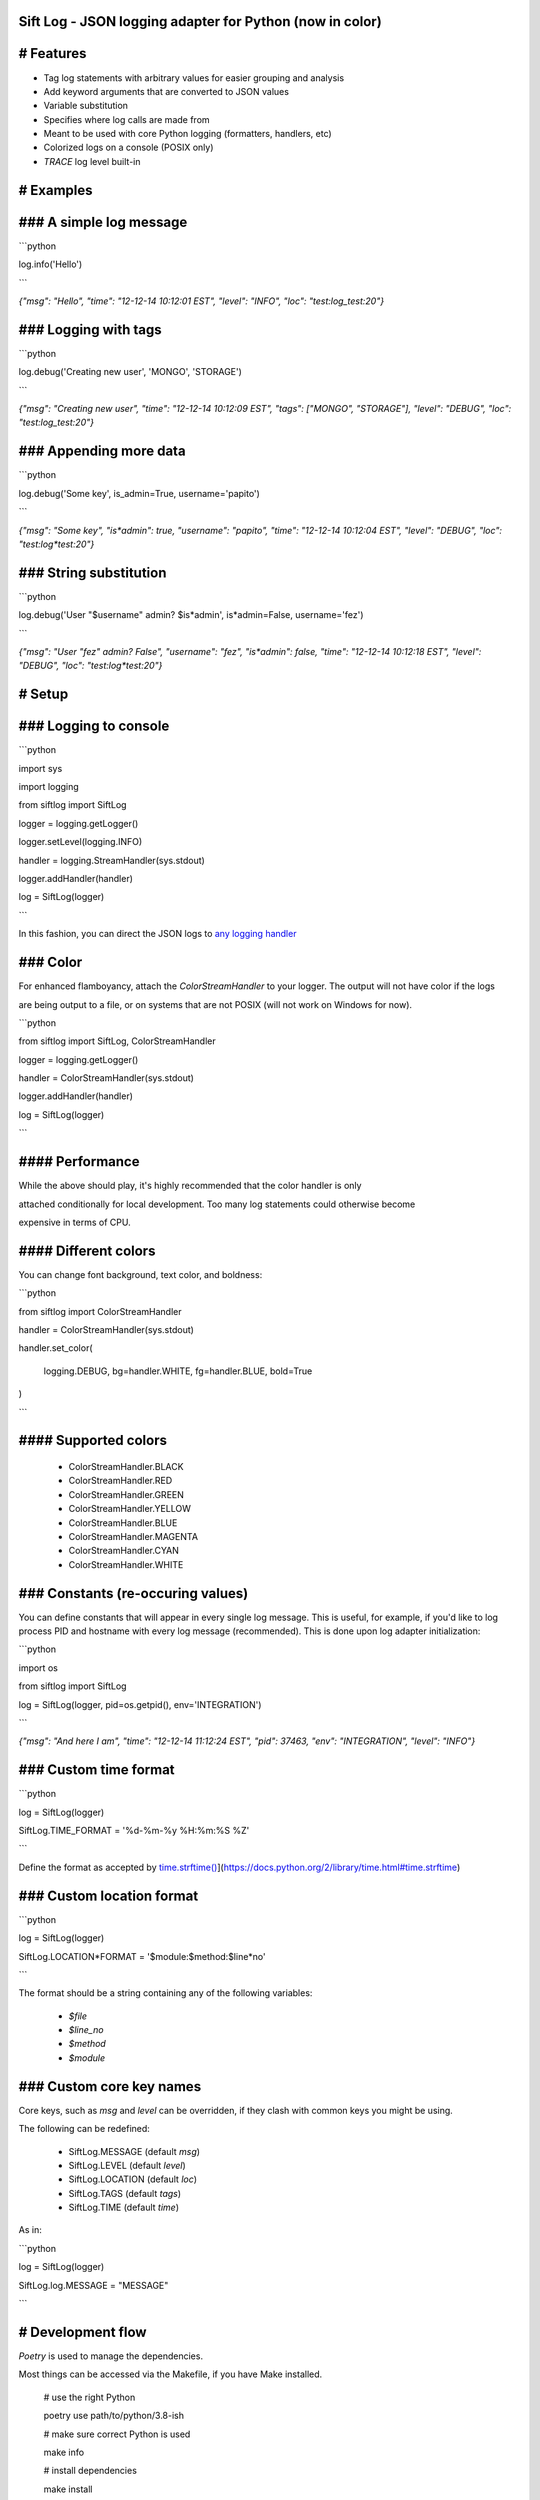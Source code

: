 Sift Log - JSON logging adapter for Python (now in color)
===============

# Features
==========

* Tag log statements with arbitrary values for easier grouping and analysis

* Add keyword arguments that are converted to JSON values

* Variable substitution

* Specifies where log calls are made from

* Meant to be used with core Python logging (formatters, handlers, etc)

* Colorized logs on a console (POSIX only)

* `TRACE` log level built-in
 
# Examples
==========
### A simple log message
========================

```python

log.info('Hello')

```

`{"msg": "Hello", "time": "12-12-14 10:12:01 EST", "level": "INFO", "loc": "test:log_test:20"}`

### Logging with tags
=====================

```python

log.debug('Creating new user', 'MONGO', 'STORAGE')

```

`{"msg": "Creating new user", "time": "12-12-14 10:12:09 EST", "tags": ["MONGO", "STORAGE"], "level": "DEBUG", "loc": "test:log_test:20"}`

### Appending more data
=======================

```python

log.debug('Some key', is_admin=True, username='papito')

```

`{"msg": "Some key", "is*admin": true, "username": "papito", "time": "12-12-14 10:12:04 EST", "level": "DEBUG", "loc": "test:log*test:20"}`

### String substitution
=======================

```python

log.debug('User "$username" admin? $is*admin', is*admin=False, username='fez')

```

`{"msg": "User \"fez\" admin? False",  "username": "fez", "is*admin": false, "time": "12-12-14 10:12:18 EST", "level": "DEBUG", "loc": "test:log*test:20"}`


# Setup
=======
### Logging to console
======================

```python

import sys

import logging

from siftlog import SiftLog

logger = logging.getLogger()

logger.setLevel(logging.INFO)

handler = logging.StreamHandler(sys.stdout)

logger.addHandler(handler)

log = SiftLog(logger)

```

In this fashion, you can direct the JSON logs to `any logging handler <https://docs.python.org/2/library/logging.handlers.html>`_

### Color
=========

For enhanced flamboyancy, attach the `ColorStreamHandler` to your logger. The output will not have color if the logs

are being output to a file, or on systems that are not POSIX (will not work on Windows for now).

```python

from siftlog import SiftLog, ColorStreamHandler

logger = logging.getLogger()

handler = ColorStreamHandler(sys.stdout)

logger.addHandler(handler)

log = SiftLog(logger)

```

#### Performance
================

While the above should play, it's highly recommended that the color handler is only 

attached conditionally for local development. Too many log statements could otherwise become

expensive in terms of CPU.


#### Different colors
=====================

You can change font background, text color, and boldness:

```python

from siftlog import ColorStreamHandler

handler = ColorStreamHandler(sys.stdout)

handler.set_color(

	logging.DEBUG, bg=handler.WHITE, fg=handler.BLUE, bold=True

)

```

#### Supported colors
=====================

 * ColorStreamHandler.BLACK

 * ColorStreamHandler.RED

 * ColorStreamHandler.GREEN

 * ColorStreamHandler.YELLOW

 * ColorStreamHandler.BLUE

 * ColorStreamHandler.MAGENTA

 * ColorStreamHandler.CYAN

 * ColorStreamHandler.WHITE

### Constants (re-occuring values)
==================================

You can define constants that will appear in every single log message. This is useful, for example, if you'd like to log process PID and hostname with every log message (recommended). This is done upon log adapter initialization:

```python

import os

from siftlog import SiftLog

log = SiftLog(logger, pid=os.getpid(), env='INTEGRATION')

```

`{"msg": "And here I am", "time": "12-12-14 11:12:24 EST", "pid": 37463, "env": "INTEGRATION", "level": "INFO"}`


### Custom time format
======================

```python

log = SiftLog(logger)

SiftLog.TIME_FORMAT = '%d-%m-%y %H:%m:%S %Z'

```

Define the format as accepted by `time.strftime() <https://docs.python.org/2/library/time.html#time.strftime>`_](https://docs.python.org/2/library/time.html#time.strftime)

### Custom location format
==========================

```python

log = SiftLog(logger)

SiftLog.LOCATION*FORMAT = '$module:$method:$line*no'

```

The format should be a string containing any of the following variables:

 * `$file`

 * `$line_no`

 * `$method`

 * `$module`

### Custom core key names
=========================

Core keys, such as `msg` and `level` can be overridden, if they clash with common keys you might be using.

The following can be redefined:

 * SiftLog.MESSAGE (default `msg`)

 * SiftLog.LEVEL (default `level`)

 * SiftLog.LOCATION (default `loc`)

 * SiftLog.TAGS (default `tags`)

 * SiftLog.TIME (default `time`)

As in:

```python

log = SiftLog(logger)

SiftLog.log.MESSAGE = "MESSAGE"

```

# Development flow
==================

`Poetry` is used to manage the dependencies.

Most things can be accessed via the Makefile, if you have Make installed.

	# use the right Python

	poetry use path/to/python/3.8\-ish

	# make sure correct Python is used

	make info

	# install dependencies

	make install

	# run tests

	make test

	# formatting, linting, and type checking

	make lint

